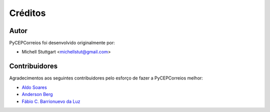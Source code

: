 ========
Créditos
========

Autor
-------------

PyCEPCorreios foi desenvolvido originalmente por:

* Michell Stuttgart <michellstut@gmail.com>

Contribuidores
--------------

Agradecimentos aos seguintes contribuidores pelo esforço de fazer a PyCEPCorreios
melhor:

* `Aldo Soares <https://github.com/aldo774>`_
* `Anderson Berg <https://github.com/andersonberg>`_
* `Fábio C. Barrionuevo da Luz <https://github.com/luzfcb>`_
